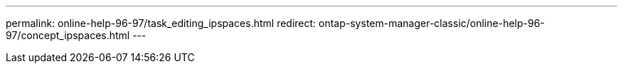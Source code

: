 ---
permalink: online-help-96-97/task_editing_ipspaces.html
redirect: ontap-system-manager-classic/online-help-96-97/concept_ipspaces.html
---
